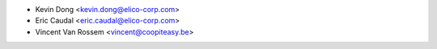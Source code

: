* Kevin Dong <kevin.dong@elico-corp.com>
* Eric Caudal <eric.caudal@elico-corp.com>
* Vincent Van Rossem <vincent@coopiteasy.be>
